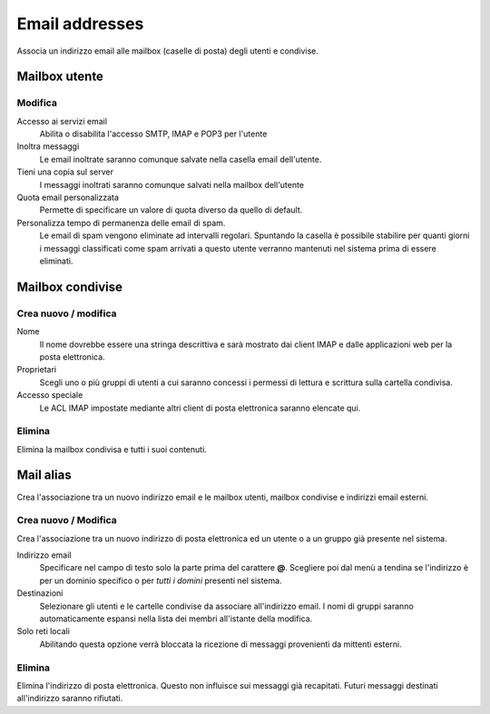 ===============
Email addresses
===============

Associa un indirizzo email alle mailbox (caselle di posta) degli utenti e
condivise.

Mailbox utente
==============

Modifica
^^^^^^^^

Accesso ai servizi email
    Abilita o disabilita l'accesso SMTP, IMAP e POP3 per l'utente

Inoltra messaggi
    Le email inoltrate saranno comunque salvate nella casella email dell'utente.

Tieni una copia sul server
    I messaggi inoltrati saranno comunque salvati nella mailbox dell'utente

Quota email personalizzata
    Permette di specificare un valore di quota diverso da quello di default.

Personalizza tempo di permanenza delle email di spam.
    Le email di spam vengono eliminate ad intervalli regolari. Spuntando la
    casella è possibile stabilire per quanti giorni i messaggi classificati come
    spam arrivati a questo utente verranno mantenuti nel sistema prima di
    essere eliminati.

Mailbox condivise
=================

Crea nuovo / modifica
^^^^^^^^^^^^^^^^^^^^^

Nome
    Il nome dovrebbe essere una stringa descrittiva e sarà mostrato dai client IMAP
    e dalle applicazioni web per la posta elettronica.

Proprietari
    Scegli uno o più gruppi di utenti a cui saranno concessi i permessi di lettura
    e scrittura sulla cartella condivisa.

Accesso speciale
    Le ACL IMAP impostate mediante altri client di posta elettronica saranno 
    elencate qui.

Elimina
^^^^^^^

Elimina la mailbox condivisa e tutti i suoi contenuti.


Mail alias
==========

Crea l'associazione tra un nuovo indirizzo email e le mailbox utenti, mailbox
condivise e indirizzi email esterni.

Crea nuovo / Modifica
^^^^^^^^^^^^^^^^^^^^^

Crea l'associazione tra un nuovo indirizzo di posta elettronica ed un
utente o a un gruppo già presente nel sistema.

Indirizzo email
    Specificare nel campo di testo solo la parte prima del carattere
    **@**. Scegliere poi dal menù a tendina se l'indirizzo è per un
    dominio specifico o per *tutti i domini* presenti nel sistema.

Destinazioni
    Selezionare gli utenti e le cartelle condivise da associare
    all'indirizzo email.  I nomi di gruppi saranno automaticamente espansi nella
    lista dei membri all'istante della modifica.

Solo reti locali
    Abilitando questa opzione verrà bloccata la ricezione di messaggi
    provenienti da mittenti esterni.

Elimina
^^^^^^^

Elimina l'indirizzo di posta elettronica. Questo non influisce sui
messaggi già recapitati. Futuri messaggi destinati all'indirizzo saranno rifiutati.